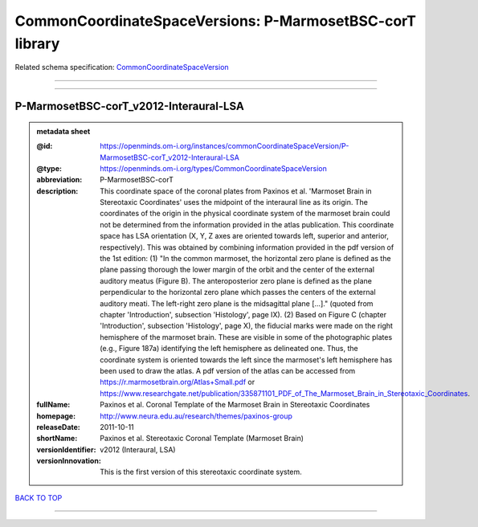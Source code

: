 #########################################################
CommonCoordinateSpaceVersions: P-MarmosetBSC-corT library
#########################################################

Related schema specification: `CommonCoordinateSpaceVersion <https://openminds-documentation.readthedocs.io/en/latest/schema_specifications/SANDS/atlas/commonCoordinateSpaceVersion.html>`_

------------

------------

P-MarmosetBSC-corT_v2012-Interaural-LSA
---------------------------------------

.. admonition:: metadata sheet

   :@id: https://openminds.om-i.org/instances/commonCoordinateSpaceVersion/P-MarmosetBSC-corT_v2012-Interaural-LSA
   :@type: https://openminds.om-i.org/types/CommonCoordinateSpaceVersion
   :abbreviation: P-MarmosetBSC-corT
   :description: This coordinate space of the coronal plates from Paxinos et al. 'Marmoset Brain in Stereotaxic Coordinates' uses the midpoint of the interaural line as its origin. The coordinates of the origin in the physical coordinate system of the marmoset brain could not be determined from the information provided in the atlas publication. This coordinate space has LSA orientation (X, Y, Z axes are oriented towards left, superior and anterior, respectively). This was obtained by combining information provided in the pdf version of the 1st edition: (1) "In the common marmoset, the horizontal zero plane is defined as the plane passing thorough the lower margin of the orbit and the center of the external auditory meatus (Figure B). The anteroposterior zero plane is defined as the plane perpendicular to the horizontal zero plane which passes the centers of the external auditory meati. The left-right zero plane is the midsagittal plane [...]." (quoted from chapter 'Introduction', subsection 'Histology', page IX). (2) Based on Figure C (chapter 'Introduction', subsection 'Histology', page X), the fiducial marks were made on the right hemisphere of the marmoset brain. These are visible in some of the photographic plates (e.g., Figure 187a) identifying the left hemisphere as delineated one. Thus, the coordinate system is oriented towards the left since the marmoset's left hemisphere has been used to draw the atlas. A pdf version of the atlas can be accessed from https://r.marmosetbrain.org/Atlas+Small.pdf or https://www.researchgate.net/publication/335871101_PDF_of_The_Marmoset_Brain_in_Stereotaxic_Coordinates.
   :fullName: Paxinos et al. Coronal Template of the Marmoset Brain in Stereotaxic Coordinates
   :homepage: http://www.neura.edu.au/research/themes/paxinos-group
   :releaseDate: 2011-10-11
   :shortName: Paxinos et al. Stereotaxic Coronal Template (Marmoset Brain)
   :versionIdentifier: v2012 (Interaural, LSA)
   :versionInnovation: This is the first version of this stereotaxic coordinate system.

`BACK TO TOP <CommonCoordinateSpaceVersions: P-MarmosetBSC-corT library_>`_

------------

